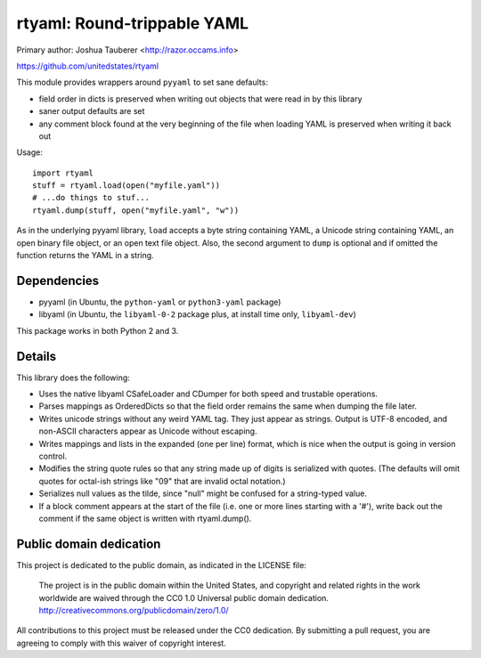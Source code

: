 rtyaml: Round-trippable YAML
============================

Primary author: Joshua Tauberer <http://razor.occams.info>

https://github.com/unitedstates/rtyaml

This module provides wrappers around ``pyyaml`` to set sane defaults:

* field order in dicts is preserved when writing out objects that were read in by this library
* saner output defaults are set
* any comment block found at the very beginning of the file when loading YAML is preserved when writing it back out

Usage::

   import rtyaml
   stuff = rtyaml.load(open("myfile.yaml"))
   # ...do things to stuf...
   rtyaml.dump(stuff, open("myfile.yaml", "w"))

As in the underlying pyyaml library, ``load`` accepts a byte string containing YAML, a Unicode string containing YAML, an open binary file object, or an open text file object. Also, the second argument to ``dump`` is optional and if omitted the function returns the YAML in a string.

Dependencies
-------------

* pyyaml (in Ubuntu, the ``python-yaml`` or ``python3-yaml`` package)
* libyaml (in Ubuntu, the ``libyaml-0-2`` package plus, at install time only, ``libyaml-dev``)

This package works in both Python 2 and 3.

Details
-------

This library does the following:

* Uses the native libyaml CSafeLoader and CDumper for both speed and trustable operations.
* Parses mappings as OrderedDicts so that the field order remains the same when dumping the file later.
* Writes unicode strings without any weird YAML tag. They just appear as strings. Output is UTF-8 encoded, and non-ASCII characters appear as Unicode without escaping.
* Writes mappings and lists in the expanded (one per line) format, which is nice when the output is going in version control.
* Modifies the string quote rules so that any string made up of digits is serialized with quotes. (The defaults will omit quotes for octal-ish strings like "09" that are invalid octal notation.)
* Serializes null values as the tilde, since "null" might be confused for a string-typed value.
* If a block comment appears at the start of the file (i.e. one or more lines starting with a '#'), write back out the comment if the same object is written with rtyaml.dump().

Public domain dedication
------------------------

This project is dedicated to the public domain, as indicated in the LICENSE file:

	The project is in the public domain within the United States, and copyright and related rights in the work worldwide are waived through the CC0 1.0 Universal public domain dedication. http://creativecommons.org/publicdomain/zero/1.0/

All contributions to this project must be released under the CC0 dedication. By submitting a pull request, you are agreeing to comply with this waiver of copyright interest.
